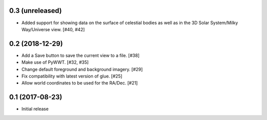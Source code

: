 0.3 (unreleased)
----------------

- Added support for showing data on the surface of celestial bodies as well as
  in the 3D Solar System/Milky Way/Universe view. [#40, #42]

0.2 (2018-12-29)
----------------

- Add a Save button to save the current view to a file. [#38]

- Make use of PyWWT. [#32, #35]

- Change default foreground and background imagery. [#29]

- Fix compatibility with latest version of glue. [#25]

- Allow world coordinates to be used for the RA/Dec. [#21]

0.1 (2017-08-23)
----------------

- Initial release
